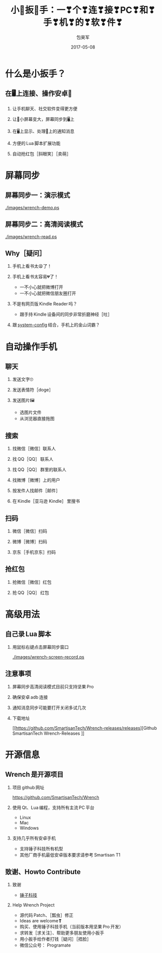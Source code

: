 #+Latex: \begin{CJK*}{UTF8}{simsun}
#+Latex: \CJKtilde


#+TITLE:     小🔧扳🔧手：一❣个❣连❣接❣PC❣和❣手❣机❣的❣软❣件❣
#+AUTHOR:    包昊军
#+EMAIL:     baohaojun@gmail.com
#+DATE:      2017-05-08
#+LATEX_CLASS_OPTIONS: [presentation,CJKbookmarks]
#+DESCRIPTION:
#+KEYWORDS:
#+LANGUAGE:  en
#+OPTIONS:   H:2 num:t toc:t \n:nil @:t ::t |:t ^:t -:t f:t *:t <:t
#+OPTIONS:   TeX:t LaTeX:t skip:nil d:nil todo:t pri:nil tags:not-in-toc
#+INFOJS_OPT: view:nil toc:nil ltoc:t mouse:underline buttons:0 path:http://orgmode.org/org-info.js
#+EXPORT_SELECT_TAGS: export
#+EXPORT_EXCLUDE_TAGS: noexport
#+LINK_UP:
#+LINK_HOME:

#+BEAMER_THEME: Berkeley
#+BEAMER_COLOR_THEME: lily

* 什么是小扳手？

** 在🖥上连接、操作安卓📱

*** 让手机聊天、社交软件变得更方便
*** 让📱小屏幕变大，屏幕同步到🖥上
*** 在🖥上显示、处理📱上的通知消息
*** 方便的 Lua 脚本扩展功能
*** 自动抢红包［斜眼笑］［卖萌］

* 屏幕同步
** 屏幕同步一：演示模式

[[./images/wrench-demo.ps]]

** 屏幕同步二：高清阅读模式

[[./images/wrench-read.ps]]

** Why［疑问］

*** 手机上看书太😫了！
*** 手机上看书太容易💔了！
    - 一不小心就把微博打开
    - 一不小心就把微信朋友圈打开
*** 不是有网页版 Kindle Reader 吗？
    - 跟手持 Kindle 设备间的同步非常折磨神经［吐］
*** 跟 [[https://github.com/baohaojun/system-config][system-config]] 结合，手机上的金山词霸？

* 自动操作手机
** 聊天
*** 发送文字🙄
*** 发送表情符［doge］
*** 发送图片🖼
    - 选图片文件
    - 从浏览器直接拖图
** 搜索
*** 找微信［微信］联系人
*** 找 QQ［QQ］ 联系人
*** 找 QQ［QQ］ 群里的联系人
*** 找微博［微博］上的用户
*** 按发件人找邮件［邮件］
*** 在 Kindle［亚马逊 Kindle］ 里搜书

** 扫码
*** 微信［微信］扫码
*** 微博［微博］扫码
*** 京东［手机京东］扫码

** 抢红包
*** 抢微信［微信］红包
*** 抢 QQ［QQ］ 红包

* 高级用法
** 自己录 Lua 脚本
*** 用鼠标右键点击屏幕同步窗口

[[./images/wrench-screen-record.ps]]

** 注意事项
*** 屏幕同步高清阅读模式目前只支持坚果 Pro
*** 确保安卓 adb 连接
*** 通知消息同步可能要打开关闭多试几次
*** 下载地址

    [[https://github.com/SmartisanTech/Wrench-releases/releases][Github SmartisanTech Wrench-Releases
]]
* 开源信息
** Wrench 是开源项目

*** 项目 github 网址
   [[https://github.com/SmartisanTech/Wrench]]

*** 使用 Qt、Lua 编程，支持所有主流 PC 平台

    - Linux
    - Mac
    - Windows

*** 支持几乎所有安卓手机
    - 支持锤子科技所有机型
    - 其他厂商手机最低安卓版本要求请参考 Smartisan T1

** 致谢、Howto Contribute
*** 致谢
    - [[http://www.smartisan.com/cn/][锤子科技]]
*** Help Wrench Project
    - 源代码 Patch、［瓢虫］修正
    - Ideas are welcome❣
    - 购买、使用锤子科技手机（当前版本用坚果 Pro 开发）
    - 求转发［求关注］、帮助更多朋友使用小扳手
    - 用小扳手给作者打钱［疑问］［捂脸］
    - 微信公众号： Programate

#+Latex: \end{CJK*}

# Local Variables: #
# eval: (org-beamer-mode) #
# eval: (mmm-mode 1) #
# End: #
